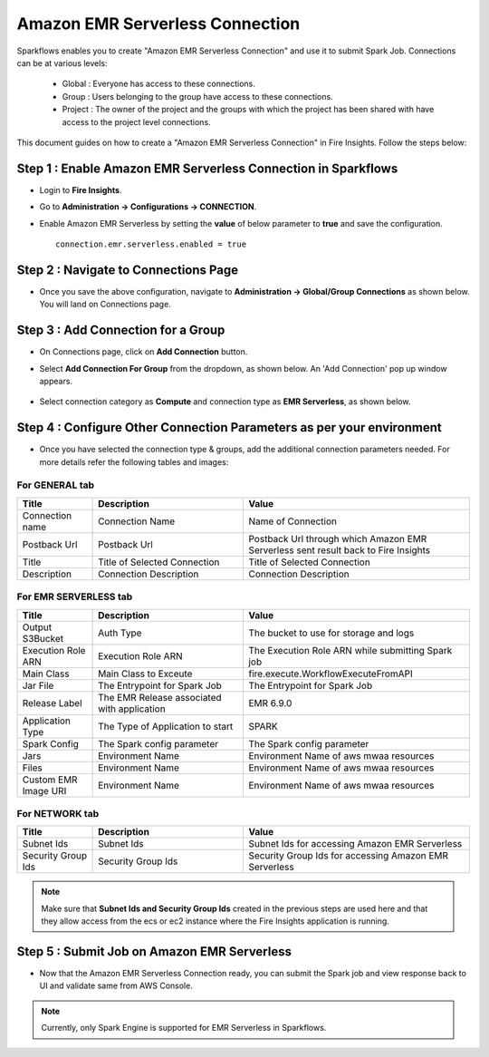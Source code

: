 Amazon EMR Serverless Connection
--------------

Sparkflows enables you to create "Amazon EMR Serverless Connection" and use it to submit Spark Job. Connections can be at various levels:

  * Global  : Everyone has access to these connections.
  * Group   : Users belonging to the group have access to these connections.
  * Project : The owner of the project and the groups with which the project has been shared with have access to the project level connections.

This document guides on how to create a "Amazon EMR Serverless Connection" in Fire Insights. Follow the steps below:

Step 1 : Enable Amazon EMR Serverless Connection in Sparkflows
===========

* Login to **Fire Insights**.
* Go to **Administration -> Configurations -> CONNECTION**.
* Enable Amazon EMR Serverless by setting the **value** of below parameter to **true** and save the configuration.

  ::

    connection.emr.serverless.enabled = true

  .. figure:: ../../../_assets/aws/emrserverless/emrserverless_8.png
         :alt: emrserverless
         :width: 60%

Step 2 : Navigate to Connections Page
===========

* Once you save the above configuration, navigate to **Administration -> Global/Group Connections** as shown below. You will land on Connections page.

  .. figure:: ../../../_assets/aws/livy/admin-page.png
     :alt: livy
     :width: 60%
   
Step 3 : Add Connection for a Group
========

* On Connections page, click on **Add Connection** button.
* Select **Add Connection For Group** from the dropdown, as shown below. An 'Add Connection' pop up window appears.

  .. figure:: ../../../_assets/aws/mwaa/mwaa-addconnection.png
     :alt: mwaa
     :width: 60%

* Select connection category as **Compute** and connection type as **EMR Serverless**, as shown below.

  .. figure:: ../../../_assets/aws/emrserverless/emrserverless_9.png
         :alt: emrserverless
         :width: 60%




Step 4 : Configure Other Connection Parameters as per your environment
======

* Once you have selected the connection type & groups, add the additional connection parameters needed. For more details refer the following tables and images:

For GENERAL tab
++++

.. list-table:: 
   :widths: 10 20 30
   :header-rows: 1

   * - Title
     - Description
     - Value
   * - Connection name
     - Connection Name
     - Name of Connection
   * - Postback Url
     - Postback Url
     - Postback Url through which Amazon EMR Serverless sent result back to Fire Insights
   * - Title 
     - Title of Selected Connection
     - Title of Selected Connection  
   * - Description 
     - Connection Description 
     - Connection Description

.. figure:: ../../../_assets/aws/emrserverless/emrserverless_10.png
         :alt: emrserverless
         :width: 60%


For EMR SERVERLESS tab
++++++
.. list-table:: 
   :widths: 10 20 30
   :header-rows: 1

   * - Title
     - Description
     - Value
   * - Output S3Bucket
     - Auth Type
     - The bucket to use for storage and logs
   * - Execution Role ARN
     - Execution Role ARN
     - The Execution Role ARN while submitting Spark job
   * - Main Class
     - Main Class to Exceute
     - fire.execute.WorkflowExecuteFromAPI
   * - Jar File
     - The Entrypoint for Spark Job
     - The Entrypoint for Spark Job
   * - Release Label
     - The EMR Release associated with application
     - EMR 6.9.0
   * - Application Type
     - The Type of Application to start
     - SPARK
   * - Spark Config
     - The Spark config parameter
     - The Spark config parameter
   * - Jars
     - Environment Name
     - Environment Name of aws mwaa resources
   * - Files 
     - Environment Name
     - Environment Name of aws mwaa resources
   * - Custom EMR Image URI 
     - Environment Name
     - Environment Name of aws mwaa resources

.. figure:: ../../../_assets/aws/emrserverless/emrserverless_11.png
         :alt: emrserverless
         :width: 60%

.. figure:: ../../../_assets/aws/emrserverless/emrserverless_12.png
         :alt: emrserverless
         :width: 60%


For NETWORK tab
++++

.. list-table:: 
   :widths: 10 20 30
   :header-rows: 1

   * - Title
     - Description
     - Value
   * - Subnet Ids
     - Subnet Ids
     - Subnet Ids for accessing Amazon EMR Serverless
   * - Security Group Ids
     - Security Group Ids
     - Security Group Ids for accessing Amazon EMR Serverless

.. figure:: ../../../_assets/aws/emrserverless/emrserverless_13.png
         :alt: emrserverless
         :width: 60%


.. note:: Make sure that **Subnet Ids and Security Group Ids** created in the previous steps are used here and that they allow access from the ecs or ec2 instance where the Fire Insights application is running.

Step 5 : Submit Job on Amazon EMR Serverless
=========

* Now that the Amazon EMR Serverless Connection ready, you can submit the Spark job and view response back to UI and validate same from AWS Console.

  .. figure:: ../../../_assets/aws/emrserverless/emrserverless_14.png
         :alt: emrserverless
         :width: 60%

  .. figure:: ../../../_assets/aws/emrserverless/emrserverless_15.png
         :alt: emrserverless
         :width: 60%

  .. figure:: ../../../_assets/aws/emrserverless/emrserverless_16.png
         :alt: emrserverless
         :width: 60%

.. note:: Currently, only Spark Engine is supported for EMR Serverless in Sparkflows.
